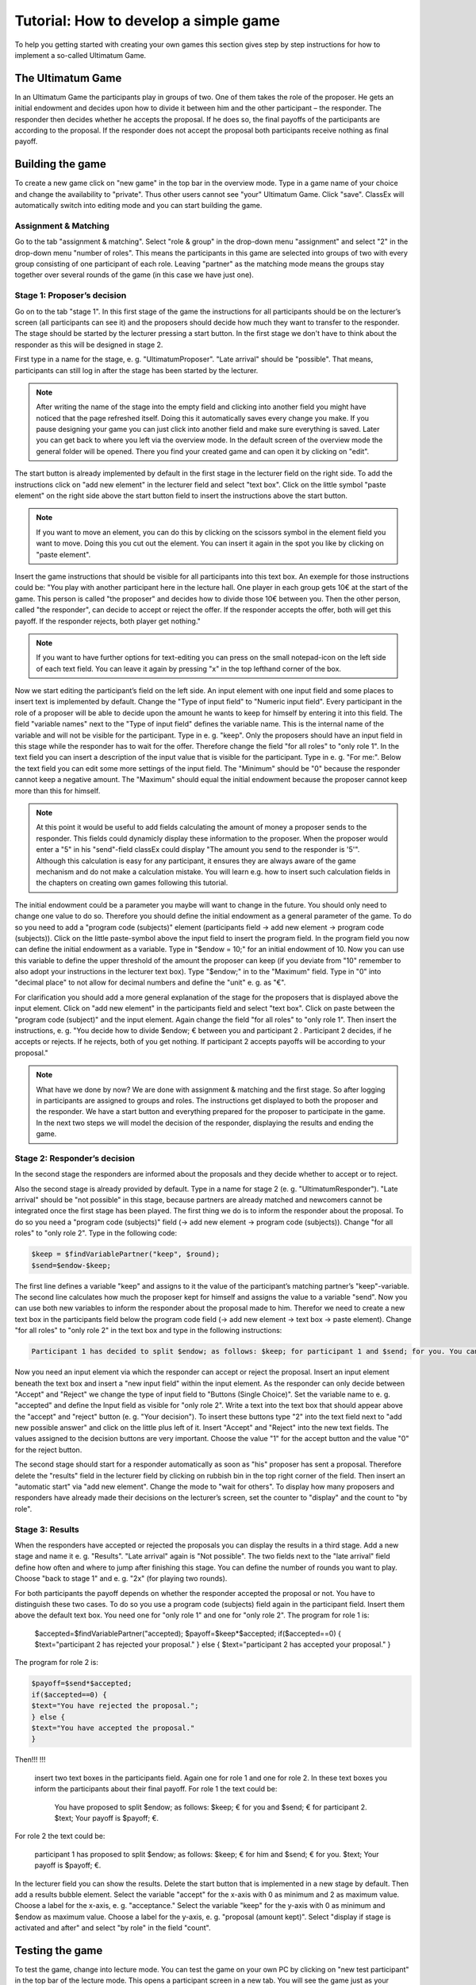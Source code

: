===========================================
Tutorial: How to develop a simple game
===========================================

To help you getting started with creating your own games this section gives step by step instructions for how to implement a so-called Ultimatum Game.

The Ultimatum Game
==================

In an Ultimatum Game the participants play in groups of two. One of them takes the role of the proposer. He gets an initial endowment and decides upon how to divide it between him and the other participant – the responder. The responder then decides whether he accepts the proposal. If he does so, the final payoffs of the participants are according to the proposal. If the responder does not accept the proposal both participants receive nothing as final payoff.

Building the game
==================
To create a new game click on "new game" in the top bar in the overview mode. Type in a game name of your choice and change the availability to "private". Thus other users cannot see "your" Ultimatum Game. Click "save". ClassEx will automatically switch into editing mode and you can start building the game.

Assignment & Matching
~~~~~~~~

Go to the tab "assignment & matching". Select "role & group" in the drop-down menu "assignment" and select "2" in the drop-down menu "number of roles". This means the participants in this game are selected into groups of two with every group consisting of one participant of each role. Leaving "partner" as the matching mode means the groups stay together over several rounds of the game (in this case we have just one).

Stage 1: Proposer’s decision
~~~~~~~~~~~~~~~~~~~~~~~~~~~~~

Go on to the tab "stage 1". In this first stage of the game the instructions for all participants should be on the lecturer’s screen (all participants can see it) and the proposers should decide how much they want to transfer to the responder. The stage should be started by the lecturer pressing a start button. In the first stage we don't have to think about the responder as this will be designed in stage 2. 

First type in a name for the stage, e. g. "UltimatumProposer". "Late arrival" should be "possible". That means, participants can still log in after the stage has been started by the lecturer. 

.. note :: After writing the name of the stage into the empty field and clicking into another field you might have noticed that the page refreshed itself. Doing this it automatically saves every change you make. If you pause designing your game you can just click into another field and make sure everything is saved. Later you can get back to where you left via the overview mode. In the default screen of the overview mode the general folder will be opened. There you find your created game and can open it by clicking on "edit".

The start button is already implemented by default in the first stage in the lecturer field on the right side. To add the instructions click on "add new element" in the lecturer field and select "text box". Click on the little symbol "paste element" on the right side above the start button field to insert the instructions above the start button. 

.. note::  If you want to move an element, you can do this by clicking on the scissors symbol in the element field you want to move. Doing this you cut out the element. You can insert it again in the spot you like by clicking on "paste element".

Insert the game instructions that should be visible for all participants into this text box. An exemple for those instructions could be: "You play with another participant here in the lecture hall. One player in each group gets 10€ at the start of the game. This person is called "the proposer" and decides how to divide those 10€ between you. Then the other person, called "the responder", can decide to accept or reject the offer. If the responder accepts the offer, both will get this payoff. If the responder rejects, both player get nothing."

.. note :: If you want to have further options for text-editing you can press on the small notepad-icon on the left side of each text field. You can leave it again by pressing "x" in the top lefthand corner of the box.

Now we start editing the participant’s field on the left side. An input element with one input field and some places to insert text is implemented by default. Change the "Type of input field" to "Numeric input field". Every participant in the role of a proposer will be able to decide upon the amount he wants to keep for himself by entering it into this field. The field "variable names" next to the "Type of input field" defines the variable name. This is the internal name of the variable and will not be visible for the participant. Type in e. g. "keep". Only the proposers should have an input field in this stage while the responder has to wait for the offer. Therefore change the field "for all roles" to "only role 1". In the text field you can insert a description of the input value that is visible for the participant. Type in e. g. "For me:". Below the text field you can edit some more settings of the input field. The "Minimum" should be "0" because the responder cannot keep a negative amount. The "Maximum" should equal the initial endowment because the proposer cannot keep more than this for himself. 

.. Note :: At this point it would be useful to add fields calculating the amount of money a proposer sends to the responder. This fields could dynamicly display these information to the proposer. When the proposer would enter a "5" in his "send"-field classEx could display "The amount you send to the responder is '5'". Although this calculation is easy for any participant, it ensures they are always aware of the game mechanism and do not make a calculation mistake. You will learn e.g. how to insert such calculation fields in the chapters on creating own games following this tutorial.

The initial endowment could be a parameter you maybe will want to change in the future. You should only need to change one value to do so. Therefore you should define the initial endowment as a general parameter of the game. To do so you need to add a "program code (subjects)" element (participants field -> add new element -> program code (subjects)). Click on the little paste-symbol above the input field to insert the program field. In the program field you now can define the initial endowment as a variable. Type in "$endow = 10;" for an initial endowment of 10. Now you can use this variable to define the upper threshold of the amount the proposer can keep (if you deviate from "10" remember to also adopt your instructions in the lecturer text box). Type "$endow;" in to the "Maximum" field. Type in "0" into "decimal place" to not allow for decimal numbers and define the "unit" e. g. as "€".

For clarification you should add a more general explanation of the stage for the proposers that is displayed above the input element. Click on "add new element" in the participants field and select "text box". Click on paste between the "program code (subject)" and the input element. Again change the field "for all roles" to "only role 1". Then insert the instructions, e. g. "You decide how to divide $endow; € between you and participant 2 . Participant 2 decides, if he accepts or rejects. If he rejects, both of you get nothing. If participant 2 accepts payoffs will be according to your proposal."

.. Note ::  What have we done by now? 	We are done with assignment & matching and the first stage. So after logging in participants are assigned to groups and roles. The instructions get displayed to both the proposer and the responder. We have a start button and everything prepared for the proposer to participate in the game. In the next two steps we will model the decision of the responder, displaying the results and ending the game.


Stage 2: Responder’s decision
~~~~~~~~~~~~~~~~~~~~~~~~~~~~~~

In the second stage the responders are informed about the proposals and they decide whether to accept or to reject.

Also the second stage is already provided by default. Type in a name for stage 2 (e. g. "UltimatumResponder"). "Late arrival" should be "not possible" in this stage, because partners are already matched and newcomers cannot be integrated once the first stage has been played. The first thing we do is to inform the responder about the proposal. To do so you need a "program code (subjects)" field (-> add new element -> program code (subjects)). Change "for all roles" to "only role 2". Type in the following code:

.. code:: php

	$keep = $findVariablePartner("keep", $round);
	$send=$endow-$keep;

The first line defines a variable "keep" and assigns to it the value of the participant’s matching partner’s "keep"-variable. The second line calculates how much the proposer kept for himself and assigns the value to a variable "send". Now you can use both new variables to inform the responder about the proposal made to him. Therefor we need to create a new text box in the participants field below the program code field (-> add new element -> text box -> paste element). Change "for all roles" to "only role 2" in the text box and type in the following instructions:

.. code:: html

	Participant 1 has decided to split $endow; as follows: $keep; for participant 1 and $send; for you. You can accept the proposal or reject it. If you reject it, both get nothing.

Now you need an input element via which the responder can accept or reject the proposal. Insert an input element beneath the text box and insert a "new input field" within the input element. As the responder can only decide between "Accept" and "Reject" we change the type of input field to "Buttons (Single Choice)". Set the variable name to e. g. "accepted" and define the Input field as visible for "only role 2". Write a text into the text box that should appear above the "accept" and "reject" button (e. g. "Your decision"). To insert these buttons type "2" into the text field next to "add new possible answer" and click on the little plus left of it. Insert "Accept" and "Reject" into the new text fields. The values assigned to the decision buttons are very important. Choose the value "1" for the accept button and the value "0" for the reject button.

The second stage should start for a responder automatically as soon as "his" proposer has sent a proposal. Therefore delete the "results" field in the lecturer field by clicking on rubbish bin in the top right corner of the field. Then insert an "automatic start" via "add new element". Change the mode to "wait for others". To display how many proposers and responders have already made their decisions on the lecturer’s screen, set the counter to "display" and the count to "by role".

Stage 3: Results
~~~~~~~~~~~~~~~~~

When the responders have accepted or rejected the proposals you can display the results in a third stage. Add a new stage and name it e. g. "Results". "Late arrival" again is "Not possible". The two fields next to the "late arrival" field define how often and where to jump after finishing this stage. You can define the number of rounds you want to play. Choose "back to stage 1" and e. g. "2x" (for playing two rounds).

For both participants the payoff depends on whether the responder accepted the proposal or not. You have to distinguish these two cases. To do so you use a program code (subjects) field again in the participant field. Insert them above the default text box. You need one for "only role 1" and one for "only role 2". The program for role 1 is:
	
	 $accepted=$findVariablePartner("accepted);
	 $payoff=$keep*$accepted;
	 if($accepted==0) {
	 $text="participant 2 has rejected your proposal."
	 } else {
	 $text="participant 2 has accepted your proposal."
	 }

The program for role 2 is:

.. code:: php

	 $payoff=$send*$accepted;
	 if($accepted==0) {
	 $text="You have rejected the proposal.";
	 } else {
	 $text="You have accepted the proposal."
	 }

Then!!!
!!!
 insert two text boxes in the participants field. Again one for role 1 and one for role 2. In these text boxes you inform the participants about their final payoff. For role 1 the text could be:

	You have proposed to split $endow; as follows: $keep; € for you and $send; € for participant 2. $text; Your payoff is $payoff; €.

For role 2 the text could be:

	participant 1 has proposed to split $endow; as follows: $keep; € for him and $send; € for you. $text; Your payoff is $payoff; €.

In the lecturer field you can show the results. Delete the start button that is implemented in a new stage by default. Then add a results bubble element. Select the variable "accept" for the x-axis with 0 as minimum and 2 as maximum value. Choose a label for the x-axis, e. g. "acceptance." Select the variable "keep" for the y-axis with 0 as minimum and $endow as maximum value. Choose a label for the y-axis, e. g. "proposal (amount kept)". Select "display if stage is activated and after" and select "by role" in the field "count".

Testing the game
=================

To test the game, change into lecture mode. You can test the game on your own PC by clicking on "new test participant" in the top bar of the lecture mode. This opens a participant screen in a new tab. You will see the game just as your participants will see it when actually playing the game. You can open as many screens as you want, where each screen represents a participant. After opening enough test participant screens click "Start" in the lecturer screen. Then you can go through the game with all test participants.

Congratulations! You just finished designing your first own game!